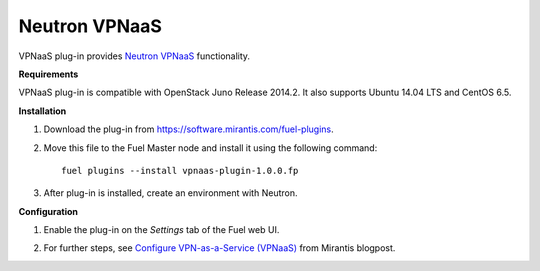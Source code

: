 .. _plugin-vpnaas:

Neutron VPNaaS
++++++++++++++

VPNaaS plug-in provides `Neutron VPNaaS <https://wiki.openstack.org/wiki/Neutron/VPNaaS>`__ functionality.

**Requirements**

VPNaaS plug-in is compatible with OpenStack Juno Release 2014.2.
It also supports Ubuntu 14.04 LTS and CentOS 6.5.

**Installation**

#. Download the plug-in from `<https://software.mirantis.com/fuel-plugins>`_.

#. Move this file to the Fuel
   Master node and install it using the following command:

   ::

        fuel plugins --install vpnaas-plugin-1.0.0.fp

#. After plug-in is installed, create an environment with Neutron.

**Configuration**

#. Enable the plug-in on the *Settings* tab of the Fuel web UI.

   .. image:: _images/vpnaas_plugin.png

#. For further steps, see
   `Configure VPN-as-a-Service (VPNaaS) <https://www.mirantis.com/blog/mirantis-openstack-express-vpn-service-vpnaas-step-step/>`_ from Mirantis blogpost.

